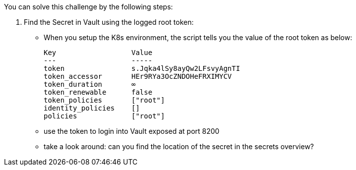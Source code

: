 You can solve this challenge by the following steps:

1. Find the Secret in Vault using the logged root token:
  - When you setup the K8s environment, the script tells you the value of the root token as below:

    Key                  Value
    ---                  -----
    token                s.Jqka4lSy8ayQw2LFsvyAgnTI
    token_accessor       HEr9RYa3OcZNDOHeFRXIMYCV
    token_duration       ∞
    token_renewable      false
    token_policies       ["root"]
    identity_policies    []
    policies             ["root"]


  -  use the token to login into Vault exposed at port 8200
  -  take a look around: can you find the location of the secret in the secrets overview?







